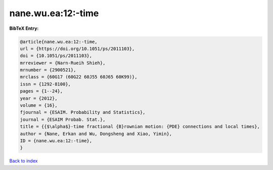 nane.wu.ea:12:-time
===================

.. :cite:t:`nane.wu.ea:12:-time`

.. bibliography:: ../../All.bib

**BibTeX Entry:**

.. code-block:: bibtex

   @article{nane.wu.ea:12:-time,
   url = {https://doi.org/10.1051/ps/2011103},
   doi = {10.1051/ps/2011103},
   mrreviewer = {Narn-Rueih Shieh},
   mrnumber = {2900521},
   mrclass = {60G17 (60G22 60J55 60J65 60K99)},
   issn = {1292-8100},
   pages = {1--24},
   year = {2012},
   volume = {16},
   fjournal = {ESAIM. Probability and Statistics},
   journal = {ESAIM Probab. Stat.},
   title = {{$\alpha$}-time fractional {B}rownian motion: {PDE} connections and local times},
   author = {Nane, Erkan and Wu, Dongsheng and Xiao, Yimin},
   ID = {nane.wu.ea:12:-time},
   }

`Back to index <../index>`_
